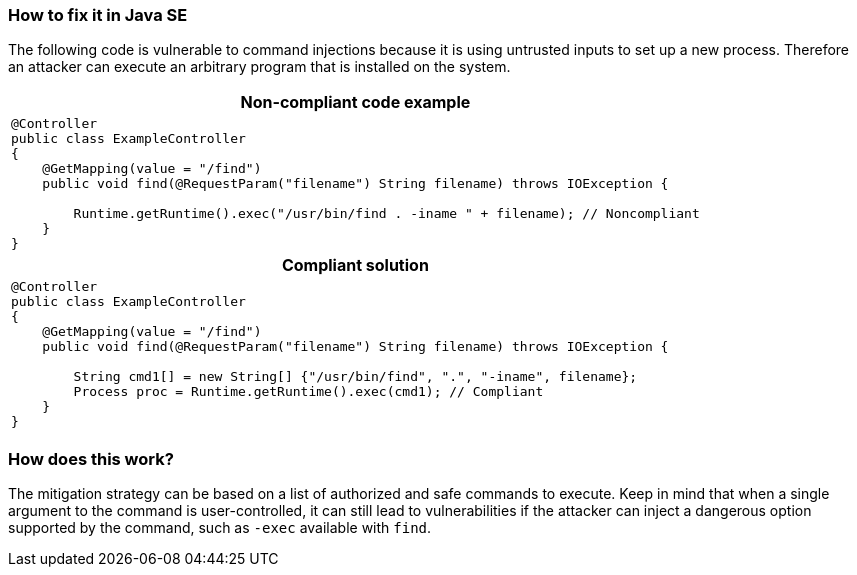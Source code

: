 === How to fix it in Java SE

The following code is vulnerable to command injections because it is using untrusted inputs to set up a new process.
Therefore an attacker can execute an arbitrary program that is installed on the system.

[cols="a"]
|===
h| Non-compliant code example
|
[source,java]
----
@Controller
public class ExampleController
{
    @GetMapping(value = "/find")
    public void find(@RequestParam("filename") String filename) throws IOException {

        Runtime.getRuntime().exec("/usr/bin/find . -iname " + filename); // Noncompliant
    }
}
----
h| Compliant solution
|
[source,java]
----
@Controller
public class ExampleController
{
    @GetMapping(value = "/find")
    public void find(@RequestParam("filename") String filename) throws IOException {

        String cmd1[] = new String[] {"/usr/bin/find", ".", "-iname", filename};
        Process proc = Runtime.getRuntime().exec(cmd1); // Compliant
    }
}
----
|===

=== How does this work?

The mitigation strategy can be based on a list of authorized and safe commands to execute. Keep in mind that when a single argument to the command is user-controlled, it can still lead to vulnerabilities if the attacker can inject a dangerous option supported by the command, such as ``++-exec++`` available with ``++find++``.
